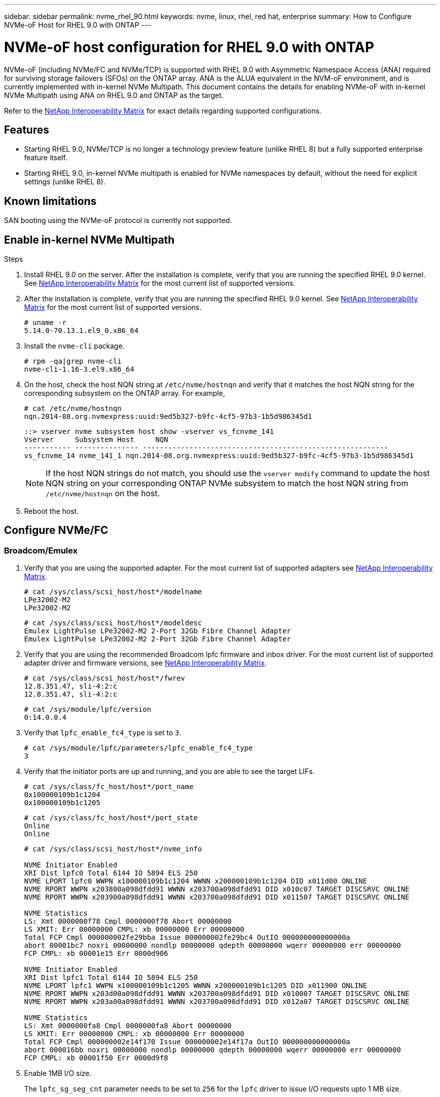 ---
sidebar: sidebar
permalink: nvme_rhel_90.html
keywords: nvme, linux, rhel, red hat, enterprise
summary: How to Configure NVMe-oF Host for RHEL 9.0 with ONTAP
---

= NVMe-oF host configuration for RHEL 9.0 with ONTAP
:toc: macro
:hardbreaks:
:toclevels: 1
:nofooter:
:icons: font
:linkattrs:
:imagesdir: ./media/
:source-highlighter: highlighter.js

[.lead]

NVMe-oF (including NVMe/FC and NVMe/TCP) is supported with RHEL 9.0 with Asymmetric Namespace Access (ANA) required for surviving storage failovers (SFOs) on the ONTAP array. ANA is the ALUA equivalent in the NVM-oF environment, and is currently implemented with in-kernel NVMe Multipath. This document contains the details for enabling NVMe-oF with in-kernel NVMe Multipath using ANA on RHEL 9.0 and ONTAP as the target.

Refer to the link:https://mysupport.netapp.com/matrix/[NetApp Interoperability Matrix^] for exact details regarding supported configurations.

== Features

* Starting RHEL 9.0, NVMe/TCP is no longer a technology preview feature (unlike RHEL 8) but a fully supported enterprise feature itself.
* Starting RHEL 9.0, in-kernel NVMe multipath is enabled for NVMe namespaces by default, without the need for explicit settings (unlike RHEL 8).


==  Known limitations

SAN booting using the NVMe-oF protocol is currently not supported.


== Enable in-kernel NVMe Multipath

.Steps
. Install RHEL 9.0 on the server. After the installation is complete, verify that you are running the specified RHEL 9.0 kernel. See  link:https://mysupport.netapp.com/matrix/[NetApp Interoperability Matrix^] for the most current list of supported versions.

. After the installation is complete, verify that you are running the specified RHEL 9.0 kernel. See link:https://mysupport.netapp.com/matrix/[NetApp Interoperability Matrix^] for the most current list of supported versions.
+
----
# uname -r
5.14.0-70.13.1.el9_0.x86_64
----
. Install the `nvme-cli` package.
+
----
# rpm -qa|grep nvme-cli
nvme-cli-1.16-3.el9.x86_64
----
. On the host, check the host NQN string at `/etc/nvme/hostnqn` and verify that it matches the host NQN string for the corresponding subsystem on the ONTAP array. For example,
+
----
# cat /etc/nvme/hostnqn
nqn.2014-08.org.nvmexpress:uuid:9ed5b327-b9fc-4cf5-97b3-1b5d986345d1
----
+
----
::> vserver nvme subsystem host show -vserver vs_fcnvme_141
Vserver     Subsystem Host     NQN
----------- --------------- ----------------------------------------------------------
vs_fcnvme_14 nvme_141_1 nqn.2014-08.org.nvmexpress:uuid:9ed5b327-b9fc-4cf5-97b3-1b5d986345d1
----
+
[NOTE]
If the host NQN strings do not match, you should use the `vserver modify` command to update the host NQN string on your corresponding ONTAP NVMe subsystem to match the host NQN string from `/etc/nvme/hostnqn` on the host.

. Reboot the host.

== Configure NVMe/FC
=== Broadcom/Emulex

. Verify that you are using the supported adapter. For the most current list of supported adapters see link:https://mysupport.netapp.com/matrix/[NetApp Interoperability Matrix^].
+
----
# cat /sys/class/scsi_host/host*/modelname
LPe32002-M2
LPe32002-M2
----
+
----
# cat /sys/class/scsi_host/host*/modeldesc
Emulex LightPulse LPe32002-M2 2-Port 32Gb Fibre Channel Adapter
Emulex LightPulse LPe32002-M2 2-Port 32Gb Fibre Channel Adapter
----

. Verify that you are using the recommended Broadcom lpfc firmware and inbox driver. For the most current list of supported adapter driver and firmware versions, see link:https://mysupport.netapp.com/matrix/[NetApp Interoperability Matrix^].
+
----
# cat /sys/class/scsi_host/host*/fwrev
12.8.351.47, sli-4:2:c
12.8.351.47, sli-4:2:c
----
+
----
# cat /sys/module/lpfc/version
0:14.0.0.4
----

. Verify that `lpfc_enable_fc4_type` is set to `3`.
+
----
# cat /sys/module/lpfc/parameters/lpfc_enable_fc4_type
3
----

. Verify that the initiator ports are up and running, and you are able to see the target LIFs.
+
----
# cat /sys/class/fc_host/host*/port_name
0x100000109b1c1204
0x100000109b1c1205
----
+
----
# cat /sys/class/fc_host/host*/port_state
Online
Online
----
+
----
# cat /sys/class/scsi_host/host*/nvme_info

NVME Initiator Enabled
XRI Dist lpfc0 Total 6144 IO 5894 ELS 250
NVME LPORT lpfc0 WWPN x100000109b1c1204 WWNN x200000109b1c1204 DID x011d00 ONLINE
NVME RPORT WWPN x203800a098dfdd91 WWNN x203700a098dfdd91 DID x010c07 TARGET DISCSRVC ONLINE
NVME RPORT WWPN x203900a098dfdd91 WWNN x203700a098dfdd91 DID x011507 TARGET DISCSRVC ONLINE

NVME Statistics
LS: Xmt 0000000f78 Cmpl 0000000f78 Abort 00000000
LS XMIT: Err 00000000 CMPL: xb 00000000 Err 00000000
Total FCP Cmpl 000000002fe29bba Issue 000000002fe29bc4 OutIO 000000000000000a
abort 00001bc7 noxri 00000000 nondlp 00000000 qdepth 00000000 wqerr 00000000 err 00000000
FCP CMPL: xb 00001e15 Err 0000d906

NVME Initiator Enabled
XRI Dist lpfc1 Total 6144 IO 5894 ELS 250
NVME LPORT lpfc1 WWPN x100000109b1c1205 WWNN x200000109b1c1205 DID x011900 ONLINE
NVME RPORT WWPN x203d00a098dfdd91 WWNN x203700a098dfdd91 DID x010007 TARGET DISCSRVC ONLINE
NVME RPORT WWPN x203a00a098dfdd91 WWNN x203700a098dfdd91 DID x012a07 TARGET DISCSRVC ONLINE

NVME Statistics
LS: Xmt 0000000fa8 Cmpl 0000000fa8 Abort 00000000
LS XMIT: Err 00000000 CMPL: xb 00000000 Err 00000000
Total FCP Cmpl 000000002e14f170 Issue 000000002e14f17a OutIO 000000000000000a
abort 000016bb noxri 00000000 nondlp 00000000 qdepth 00000000 wqerr 00000000 err 00000000
FCP CMPL: xb 00001f50 Err 0000d9f8
----


. Enable 1MB I/O size.
+
The `lpfc_sg_seg_cnt` parameter needs to be set to `256` for the `lpfc` driver to issue I/O requests upto 1 MB size.
+
----
# cat /etc/modprobe.d/lpfc.conf
options lpfc lpfc_sg_seg_cnt=256
----
.. Run a `dracut -f` command and then reboot the host.

.. After the host boots up, verify that `lpfc_sg_seg_cnt` is set to `256`.
+
----
# cat /sys/module/lpfc/parameters/lpfc_sg_seg_cnt
256
----

=== Marvell/QLogic

The native inbox qla2xxx driver included in the RHEL 9.0 kernel has the latest upstream fixes, essential for ONTAP support. Verify that you are running the supported adapter driver and firmware versions:

----
# cat /sys/class/fc_host/host*/symbolic_name
QLE2742 FW:v9.06.02 DVR:v10.02.00.200-k
QLE2742 FW:v9.06.02 DVR:v10.02.00.200-k
----

Verify `ql2xnvmeenable` is set which enables the Marvell adapter to function as a NVMe/FC initiator:
----
# cat /sys/module/qla2xxx/parameters/ql2xnvmeenable
1
----

== Configure NVMe/TCP

Unlike NVMe/FC, NVMe/TCP has no auto-connect functionality. This manifests two major limitations on the Linux NVMe/TCP host:

* *No auto-reconnect after paths get reinstated* NVMe/TCP cannot automatically reconnect to a path that is reinstated beyond the default `ctrl-loss-tmo` timer of 10 minutes following a path down.

* *No auto-connect during host bootup* NVMe/TCP cannot automatically connect during host bootup as well.

You should set the retry period for failover events to at least 30 minutes to prevent timeouts. You can increase the retry period by increasing the value of the ctrl_loss_tmo timer. Following are the details:

.Steps

. Verify whether the initiator port is able to fetch discovery log page data across the supported NVMe/TCP LIFs:
+
----
# nvme discover -t tcp -w 192.168.1.8 -a 192.168.1.51

Discovery Log Number of Records 10, Generation counter 119
=====Discovery Log Entry 0======
trtype: tcp
adrfam: ipv4
subtype: nvme subsystem
treq: not specified
portid: 0
trsvcid: 4420
subnqn: nqn.1992-08.com.netapp:sn.56e362e9bb4f11ebbaded039ea165abc:subsystem.nvme_118_tcp_1
traddr: 192.168.2.56
sectype: none
=====Discovery Log Entry 1======
trtype: tcp
adrfam: ipv4
subtype: nvme subsystem
treq: not specified
portid: 1
trsvcid: 4420
subnqn: nqn.1992-08.com.netapp:sn.56e362e9bb4f11ebbaded039ea165abc:subsystem.nvme_118_tcp_1
traddr: 192.168.1.51
sectype: none
=====Discovery Log Entry 2======
trtype: tcp
adrfam: ipv4
subtype: nvme subsystem
treq: not specified
portid: 0
trsvcid: 4420
subnqn: nqn.1992-08.com.netapp:sn.56e362e9bb4f11ebbaded039ea165abc:subsystem.nvme_118_tcp_2
traddr: 192.168.2.56
sectype: none
...
----

. Similarly, verify that the other NVMe/TCP initiator-target LIF combos are able to successfully fetch the discovery log page data. For example,
+
----
# nvme discover -t tcp -w 192.168.1.8 -a 192.168.1.51
# nvme discover -t tcp -w 192.168.1.8 -a 192.168.1.52
# nvme discover -t tcp -w 192.168.2.9 -a 192.168.2.56
# nvme discover -t tcp -w 192.168.2.9 -a 192.168.2.57
----

. Run `nvme connect-all` command across all the supported NVMe/TCP initiator-target LIFs across the nodes. Ensure you set a longer `ctrl_loss_tmo` timer retry period (for example, 30 minutes, which can be set through `-l 1800`) during the connect-all so that it would retry for a longer period of time in the event of a path loss. For example,
+
----
# nvme connect-all -t tcp -w 192.168.1.8 -a 192.168.1.51 -l 1800
# nvme connect-all -t tcp -w 192.168.1.8 -a 192.168.1.52 -l 1800
# nvme connect-all -t tcp -w 192.168.2.9 -a 192.168.2.56 -l 1800
# nvme connect-all -t tcp -w 192.168.2.9 -a 192.168.2.57 -l 1800
----

== Validate NVMf

.Steps

. Verify that in-kernel NVMe multipath is indeed enabled by checking:
+
----
# cat /sys/module/nvme_core/parameters/multipath
Y
----

. Verify that the appropriate NVMf settings (for example, model set to `NetApp ONTAP Controller` and load balancing `iopolicy` set to `round-robin`) for the respective ONTAP namespaces properly reflect on the host:
+
----
# cat /sys/class/nvme-subsystem/nvme-subsys*/model
NetApp ONTAP Controller
NetApp ONTAP Controller
----
+
----
# cat /sys/class/nvme-subsystem/nvme-subsys*/iopolicy
round-robin
round-robin
----

. Verify that the ONTAP namespaces properly reflect on the host. For example (a),
+
----
# nvme list
Node         SN                    Model                   Namespace   Usage
------      ---------------------------------------      ------------------------
/dev/nvme0n1 814vWBNRwf9HAAAAAAAB  NetApp ONTAP Controller  1          85.90 GB / 85.90 GB

Format         FW Rev
---------------------
4 KiB + 0 B   FFFFFFFF
----
+
Example (b):
+
----
# nvme list
Node           SN                   Model                    Namespace   Usage
---------------------------------------------------- ------------------------------------
/dev/nvme0n1   81CZ5BQuUNfGAAAAAAAB NetApp ONTAP Controller   1         85.90 GB / 85.90 GB

Format         FW Rev
-----------------------
4 KiB + 0 B   FFFFFFFF
----

. Verify that the controller state of each path is live and has a proper ANA status.
For example (a),
+
----
# nvme list-subsys /dev/nvme0n1
nvme-subsys0 - NQN=nqn.1992-08.com.netapp:sn.5f5f2c4aa73b11e9967e00a098df41bd:subsystem.nvme_141_1
\
+- nvme0 fc traddr=nn-0x203700a098dfdd91:pn-0x203800a098dfdd91 host_traddr=nn-0x200000109b1c1204:pn-0x100000109b1c1204 live inaccessible
+- nvme1 fc traddr=nn-0x203700a098dfdd91:pn-0x203900a098dfdd91 host_traddr=nn-0x200000109b1c1204:pn-0x100000109b1c1204 live inaccessible
+- nvme2 fc traddr=nn-0x203700a098dfdd91:pn-0x203a00a098dfdd91 host_traddr=nn-0x200000109b1c1205:pn-0x100000109b1c1205 live optimized
+- nvme3 fc traddr=nn-0x203700a098dfdd91:pn-0x203d00a098dfdd91 host_traddr=nn-0x200000109b1c1205:pn-0x100000109b1c1205 live optimized
----
+

Example (b):
+
----
# nvme list-subsys /dev/nvme0n1
nvme-subsys0 - NQN=nqn.1992-08.com.netapp:sn.56e362e9bb4f11ebbaded039ea165abc:subsystem.nvme_118_tcp_1
\
+- nvme0 tcp traddr=192.168.1.51 trsvcid=4420 host_traddr=192.168.1.8 live optimized
+- nvme10 tcp traddr=192.168.2.56 trsvcid=4420 host_traddr=192.168.2.9 live optimized
+- nvme15 tcp traddr=192.168.2.57 trsvcid=4420 host_traddr=192.168.2.9 live non-optimized
+- nvme5 tcp traddr=192.168.1.52 trsvcid=4420 host_traddr=192.168.1.8 live non-optimized
----

. Verify the NetApp plug-in displays proper values for each ONTAP namespace device.
For example (a),
+
----
# nvme netapp ontapdevices -o column
Device       Vserver        Namespace Path                            NSID
----------------------- ------------------------------ -------------------------
/dev/nvme0n1  vs_fcnvme_141  /vol/fcnvme_141_vol_1_1_0/fcnvme_141_ns   1

UUID                                   Size
--------------------------------------------
72b887b1-5fb6-47b8-be0b-33326e2542e2   85.90GB

# nvme netapp ontapdevices -o json
{
"ONTAPdevices" : [
    {
        "Device" : "/dev/nvme0n1",
        "Vserver" : "vs_fcnvme_141",
        "Namespace_Path" : "/vol/fcnvme_141_vol_1_1_0/fcnvme_141_ns",
        "NSID" : 1,
        "UUID" : "72b887b1-5fb6-47b8-be0b-33326e2542e2",
        "Size" : "85.90GB",
        "LBA_Data_Size" : 4096,
        "Namespace_Size" : 20971520
    }
  ]
}
----
Example (b):
+
----
# nvme netapp ontapdevices -o column
Device               Vserver                   Namespace Path
--------------------- ------------------------- ------------------------------------
/dev/nvme0n1         vs_tcp_118                /vol/tcpnvme_118_1_0_0/tcpnvme_118_ns

NSID   UUID                               Size
-------------------------------------------------
1     4a3e89de-b239-45d8-be0c-b81f6418283c 85.90GB
----
+
----
# nvme netapp ontapdevices -o json
{
"ONTAPdevices" : [
    {
     "Device" : "/dev/nvme0n1",
      "Vserver" : "vs_tcp_118",
      "Namespace_Path" : "/vol/tcpnvme_118_1_0_0/tcpnvme_118_ns",
      "NSID" : 1,
      "UUID" : "4a3e89de-b239-45d8-be0c-b81f6418283c",
      "Size" : "85.90GB",
      "LBA_Data_Size" : 4096,
      "Namespace_Size" : 20971520
    },
  ]

}
----

== Known issues

The NVMe-oF host configuration for RHEL 9.0 with ONTAP has the following known issues:

[cols="10,30,30,10",options="header"]
|===
|NetApp Bug ID	|Title	|Description	|Bugzilla ID
|link:https://mysupport.netapp.com/site/bugs-online/product/HOSTUTILITIES/BURT/1479047[1479047^]	|RHEL 9.0 NVMe-oF hosts create duplicate Persistent Discovery Controllers	|On NVMe over Fabrics (NVMe-oF) hosts, you can use the "nvme discover -p" command to create Persistent Discovery Controllers (PDCs). When this command is used, only one PDC should be created per initiator-target combination.  However, if you are running ONTAP 9.10.1 and Red Hat Enterprise Linux (RHEL) 9.0 with an NVMe-oF host, a duplicate PDC is created each time "nvme discover -p" is executed. This leads to unnecessary usage of resources on both the host and the target.

|2087000
|===


// JIRA-1289 20-Sep-2023
